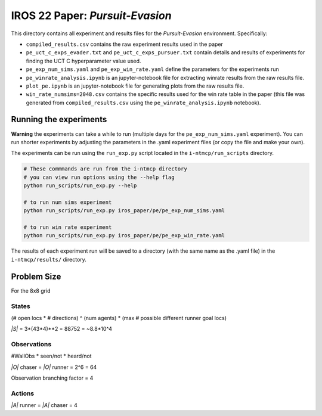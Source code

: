 IROS 22 Paper: *Pursuit-Evasion*
################################

This directory contains all experiment and results files for the *Pursuit-Evasion* environment. Specifically:

- ``compiled_results.csv`` contains the raw experiment results used in the paper
- ``pe_uct_c_exps_evader.txt`` and ``pe_uct_c_exps_pursuer.txt`` contain details and results of experiments for finding the UCT C hyperparameter value used.
- ``pe_exp_num_sims.yaml`` and ``pe_exp_win_rate.yaml`` define the parameters for the experiments run
- ``pe_winrate_analysis.ipynb`` is an jupyter-notebook file for extracting winrate results from the raw results file.
- ``plot_pe.ipynb`` is an jupyter-notebook file for generating plots from the raw results file.
- ``win_rate_numsims=2048.csv`` contains the specific results used for the win rate table in the paper (this file was generated from ``compiled_results.csv`` using the ``pe_winrate_analysis.ipynb`` notebook).


Running the experiments
~~~~~~~~~~~~~~~~~~~~~~~

**Warning** the experiments can take a while to run (multiple days for the ``pe_exp_num_sims.yaml`` experiment). You can run shorter experiments by adjusting the parameters in the .yaml experiment files (or copy the file and make your own).

The experiments can be run using the ``run_exp.py`` script located in the ``i-ntmcp/run_scripts`` directory.

.. code-block:: bash

   # These commmands are run from the i-ntmcp directory
   # you can view run options using the --help flag
   python run_scripts/run_exp.py --help

   # to run num sims experiment
   python run_scripts/run_exp.py iros_paper/pe/pe_exp_num_sims.yaml

   # to run win rate experiment
   python run_scripts/run_exp.py iros_paper/pe/pe_exp_win_rate.yaml


The results of each experiment run will be saved to a directory (with the same name as the .yaml file) in the ``i-ntmcp/results/`` directory.


Problem Size
~~~~~~~~~~~~

For the 8x8 grid

States
``````
(# open locs * # directions) ^ (num agents) * (max # possible different runner goal locs)

*|S|* = 3*(43*4)**2 = 88752 = ~8.8*10^4

Observations
````````````
#WallObs * seen/not * heard/not

*|O|* chaser = *|O|* runner = 2^6 = 64

Observation branching factor = 4

Actions
```````
*|A|* runner = *|A|* chaser = 4

